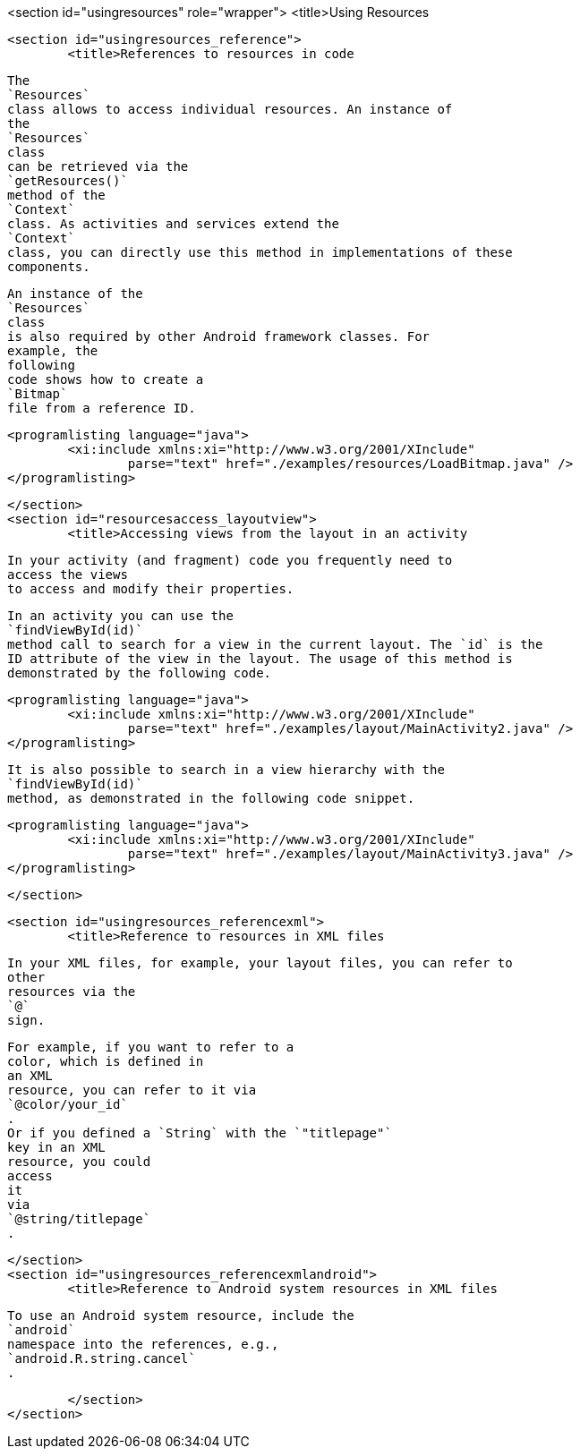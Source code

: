 <section id="usingresources" role="wrapper">
	<title>Using Resources

	<section id="usingresources_reference">
		<title>References to resources in code
		
			
				The
				`Resources`
				class allows to access individual resources. An instance of
				the
				`Resources`
				class
				can be retrieved via the
				`getResources()`
				method of the
				`Context`
				class. As activities and services extend the
				`Context`
				class, you can directly use this method in implementations of these
				components.
			
			
				An instance of the
				`Resources`
				class
				is also required by other Android framework classes. For
				example, the
				following
				code shows how to create a
				`Bitmap`
				file from a reference ID.
			

			
				<programlisting language="java">
					<xi:include xmlns:xi="http://www.w3.org/2001/XInclude"
						parse="text" href="./examples/resources/LoadBitmap.java" />
				</programlisting>
			

		
	</section>
	<section id="resourcesaccess_layoutview">
		<title>Accessing views from the layout in an activity
		
			In your activity (and fragment) code you frequently need to
			access the views
			to access and modify their properties.
		
		
			In an activity you can use the
			`findViewById(id)`
			method call to search for a view in the current layout. The `id` is the
			ID attribute of the view in the layout. The usage of this method is
			demonstrated by the following code.
		
		
			<programlisting language="java">
				<xi:include xmlns:xi="http://www.w3.org/2001/XInclude"
					parse="text" href="./examples/layout/MainActivity2.java" />
			</programlisting>
		
		
			It is also possible to search in a view hierarchy with the
			`findViewById(id)`
			method, as demonstrated in the following code snippet.
		
		
			<programlisting language="java">
				<xi:include xmlns:xi="http://www.w3.org/2001/XInclude"
					parse="text" href="./examples/layout/MainActivity3.java" />
			</programlisting>
		
	</section>

	<section id="usingresources_referencexml">
		<title>Reference to resources in XML files
		
			In your XML files, for example, your layout files, you can refer to
			other
			resources via the
			`@`
			sign.
		
		
			For example, if you want to refer to a
			color, which is defined in
			an XML
			resource, you can refer to it via
			`@color/your_id`
			.
			Or if you defined a `String` with the `"titlepage"`
			key in an XML
			resource, you could
			access
			it
			via
			`@string/titlepage`
			.
		
	</section>
	<section id="usingresources_referencexmlandroid">
		<title>Reference to Android system resources in XML files
		
			To use an Android system resource, include the
			`android`
			namespace into the references, e.g.,
			`android.R.string.cancel`
			.
		
	</section>
</section>
